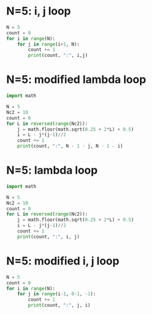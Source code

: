 #+property: header-args :results output :exports both
* N=5: i, j loop
#+begin_src python
  N = 5
  count = 0
  for i in range(N):
      for j in range(i+1, N):
          count += 1
          print(count, ":", i,j)
#+end_src

#+RESULTS:
#+begin_example
1 : 0 1
2 : 0 2
3 : 0 3
4 : 0 4
5 : 1 2
6 : 1 3
7 : 1 4
8 : 2 3
9 : 2 4
10 : 3 4
#+end_example

* N=5: modified lambda loop
#+begin_src python :results output
  import math

  N = 5
  Nc2 = 10
  count = 0
  for L in reversed(range(Nc2)):
      j = math.floor(math.sqrt(0.25 + 2*L) + 0.5)
      i = L - j*(j-1)//2
      count += 1
      print(count, ":", N - 1 - j, N - 1 - i)
#+end_src

#+RESULTS:
#+begin_example
1 : 0 1
2 : 0 2
3 : 0 3
4 : 0 4
5 : 1 2
6 : 1 3
7 : 1 4
8 : 2 3
9 : 2 4
10 : 3 4
#+end_example

* N=5: lambda loop
#+begin_src python
  import math

  N = 5
  Nc2 = 10
  count = 0
  for L in reversed(range(Nc2)):
      j = math.floor(math.sqrt(0.25 + 2*L) + 0.5)
      i = L - j*(j-1)//2
      count += 1
      print(count, ":", i, j)
#+end_src

#+RESULTS:
#+begin_example
1 : 3 4
2 : 2 4
3 : 1 4
4 : 0 4
5 : 2 3
6 : 1 3
7 : 0 3
8 : 1 2
9 : 0 2
10 : 0 1
#+end_example

* N=5: modified i, j loop
#+begin_src python
  N = 5
  count = 0
  for i in range(N):
      for j in range(i-1, 0-1, -1):
          count += 1
          print(count, ":", j, i)
#+end_src

#+RESULTS:
#+begin_example
1 : 0 1
2 : 1 2
3 : 0 2
4 : 2 3
5 : 1 3
6 : 0 3
7 : 3 4
8 : 2 4
9 : 1 4
10 : 0 4
#+end_example
